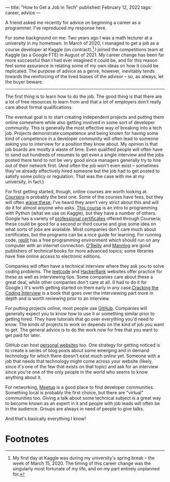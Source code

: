 ---
title: "How to Get a Job in Tech"
published: February 12, 2022
tags: career, advice
---

A friend asked me recently for advice on beginning a career as a programmer. I've reproduced my response here.

For some background on me: Two years ago I was a math lecturer at a university in my hometown. In March of 2020, I managed to get a job as a course developer at Kaggle (on contract).[fn:1] I joined the competitions team at Kaggle (as a Google FTE) in August of 2021. My career change has been far more successful than I had ever imagined it could be, and for this reason feel some assurance in relating some of my own ideas on how it could be replicated. The purpose of advice as a genre, however, inevitably tends towards the reinforcing of the lived biases of the advisor -- so, as always, let the buyer beware.

#+begin_export html
<hr>
#+end_export

The first thing is to learn how to do the job. The good thing is that there are a lot of free resources to learn from and that a lot of employers don't really care about formal qualifications.

The eventual goal is to start creating independent projects and putting them online somewhere while also getting involved in some sort of developer community. This is generally the most effective way of breaking into a tech job. Projects demonstrate competence and being known for having some kind of competence in a developer community will often lead to someone asking you to interview for a position they know about. My opinion is that job boards are mostly a waste of time. Even qualified people will often have to send out hundreds of resumes to get even a single interview and the jobs posted there tend to not be very good since managers generally try to hire out of their network first. (And often the job won't even exist -- sometimes they've already effectively hired someone but the job had to get posted to satisfy some policy or regulation. That was the case with me at my university, in fact.)

For first getting started, though, online courses are worth looking at. [[https://www.coursera.org][Coursera]] is probably the best one. Some of the courses have fees, but they will often [[https://www.coursera.support/s/article/209819033-Apply-for-Financial-Aid-or-a-Scholarship?language=en_US][waive these]]; I've heard they aren't very strict about this and will do it for almost anyone who asks. [[https://www.coursera.org/learn/learn-to-program][This course]] is an intro to programming with Python (what we use on Kaggle), but they have a number of others. Google has a variety of [[https://www.coursera.org/google-career-certificates][professional certificates]] offered through Coursera; these could be good for a second or third course and give some idea on what sorts of jobs are available. Most companies don't care much about certificates, but the programs can be a nice guide for learning. For running code, [[https://replit.com/][replit]] has a free programming environment which should run on any computer with an internet connection. [[https://www.oreilly.com/online-learning/individuals.html][O'Reilly]] and [[https://www.manning.com/][Manning]] are good publishers of technical books for more advanced topics; some libraries have free online access to electronic editions.

Companies will often have a technical interview where they ask you to solve coding problems. The [[https://leetcode.com/][leetcode]] and [[https://www.hackerrank.com/][HackerRank]] websites offer practice for these as well as interviewing tips. Some companies care about these a great deal, while other companies don't care at all. (I had to do it for Google.) It's worth getting started on them early in any case.[[https://www.crackingthecodinginterview.com/][Cracking the Coding Interview]] is a book that goes over the interviewing part more in depth and is worth reviewing prior to an interview.

For putting projects online, most people use [[https://github.com/][GitHub]]. Companies will generally expect you to know how to use it or something similar prior to getting hired. They have tutorials that go over everything you'd need to know. The kinds of projects to work on depends on the kind of job you want to get. The general advice is to do the work now for free that you want to get paid for later.

GitHub can host [[https://pages.github.com/][personal websites]] too. One strategy for getting noticed is to create a series of blog posts about some emerging and in demand technology for which there doesn't exist much online yet. Someone with a job that needs that technology might come across your website (likely, since it's one of the few that exists on that topic) and ask for an interview since you're one of the only people in the world who seems to know anything about it.

For networking, [[https://www.meetup.com/][Meetup]] is a good place to find developer communities. Something local is probably the first choice, but there are "virtual" communities too. Giving a talk about some technical subject is a great way to become known as an expert in it and people with job leads will often be in the audience. Groups are always in need of people to give talks.

And that's basically everything I know!

* Footnotes

[fn:1]My first day at Kaggle was during my university's spring break -- the week of March 15, 2020. The timing of this career change was the singularly most fortunate of my life, and on my part entirely unplanned for.
 
